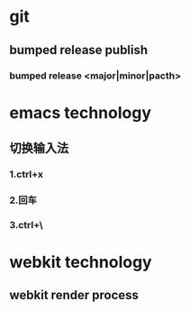 * git
** bumped release publish
*** bumped release <major|minor|pacth>


* emacs technology
**  切换输入法
*** 1.ctrl+x
*** 2.回车
*** 3.ctrl+\

* webkit technology
** webkit render process
